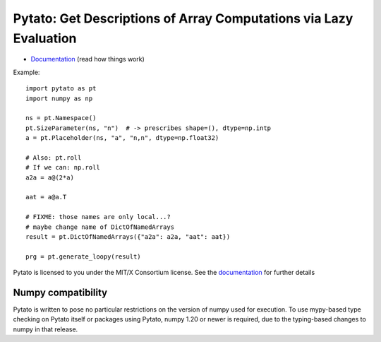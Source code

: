 Pytato: Get Descriptions of Array Computations via Lazy Evaluation
==================================================================

.. image:: https://gitlab.tiker.net/inducer/pytato/badges/master/pipeline.svg
    :alt: Gitlab Build Status
    :target: https://gitlab.tiker.net/inducer/pytato/commits/master
.. image:: https://github.com/inducer/pytato/workflows/CI/badge.svg?branch=master&event=push
    :alt: Github Build Status
    :target: https://github.com/inducer/pytato/actions?query=branch%3Amaster+workflow%3ACI+event%3Apush
.. image:: https://badge.fury.io/py/pytato.png
    :alt: Python Package Index Release Page
    :target: https://pypi.org/project/pytato/

* `Documentation <https://documen.tician.de/pytato>`__ (read how things work)

Example::

    import pytato as pt
    import numpy as np

    ns = pt.Namespace()
    pt.SizeParameter(ns, "n")  # -> prescribes shape=(), dtype=np.intp
    a = pt.Placeholder(ns, "a", "n,n", dtype=np.float32)

    # Also: pt.roll
    # If we can: np.roll
    a2a = a@(2*a)

    aat = a@a.T

    # FIXME: those names are only local...?
    # maybe change name of DictOfNamedArrays
    result = pt.DictOfNamedArrays({"a2a": a2a, "aat": aat})

    prg = pt.generate_loopy(result)

Pytato is licensed to you under the MIT/X Consortium license. See
the `documentation <https://documen.tician.de/pytato/misc.html>`__
for further details

Numpy compatibility
-------------------

Pytato is written to pose no particular restrictions on the version of numpy
used for execution. To use mypy-based type checking on Pytato itself or
packages using Pytato, numpy 1.20 or newer is required, due to the
typing-based changes to numpy in that release.
